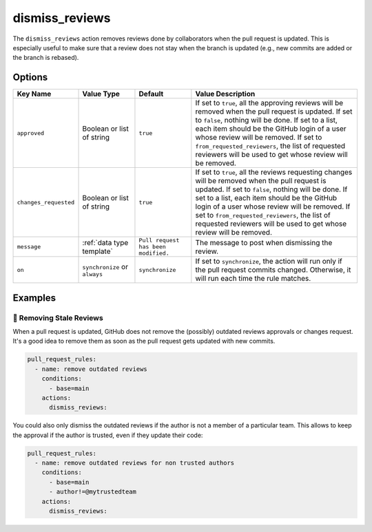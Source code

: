 .. meta::
   :description: Mergify Documentation for Dismiss Review Action
   :keywords: mergify, dismiss, review
   :summary: Dismiss previous reviews on a pull request.
   :doc:icon: user-slash

.. _dismiss_reviews action:

dismiss_reviews
===============

The ``dismiss_reviews`` action removes reviews done by collaborators when the
pull request is updated. This is especially useful to make sure that a review
does not stay when the branch is updated (e.g., new commits are added or the
branch is rebased).

Options
-------

.. list-table::
   :header-rows: 1
   :widths: 1 1 1 3

   * - Key Name
     - Value Type
     - Default
     - Value Description
   * - ``approved``
     - Boolean or list of string
     - ``true``
     - If set to ``true``, all the approving reviews will be removed when the
       pull request is updated. If set to ``false``, nothing will be done. If
       set to a list, each item should be the GitHub login of a user whose
       review will be removed.
       If set to ``from_requested_reviewers``, the list of requested reviewers
       will be used to get whose review will be removed.
   * - ``changes_requested``
     - Boolean or list of string
     - ``true``
     - If set to ``true``, all the reviews requesting changes will be removed
       when the pull request is updated. If set to ``false``, nothing will be
       done. If set to a list, each item should be the GitHub login of a user
       whose review will be removed.
       If set to ``from_requested_reviewers``, the list of requested reviewers
       will be used to get whose review will be removed.
   * - ``message``
     - :ref:`data type template`
     - ``Pull request has been modified.``
     - The message to post when dismissing the review.
   * - ``on``
     - ``synchronize`` or ``always``
     - ``synchronize``
     - If set to ``synchronize``, the action will run only if the pull request commits changed.
       Otherwise, it will run each time the rule matches.

Examples
--------

🥶 Removing Stale Reviews
~~~~~~~~~~~~~~~~~~~~~~~~~

When a pull request is updated, GitHub does not remove the (possibly) outdated
reviews approvals or changes request. It's a good idea to remove them as soon
as the pull request gets updated with new commits.

.. code-block:: yaml

    pull_request_rules:
      - name: remove outdated reviews
        conditions:
          - base=main
        actions:
          dismiss_reviews:

You could also only dismiss the outdated reviews if the author is not a member
of a particular team. This allows to keep the approval if the author is
trusted, even if they update their code:

.. code-block:: yaml

    pull_request_rules:
      - name: remove outdated reviews for non trusted authors
        conditions:
          - base=main
          - author!=@mytrustedteam
        actions:
          dismiss_reviews:
